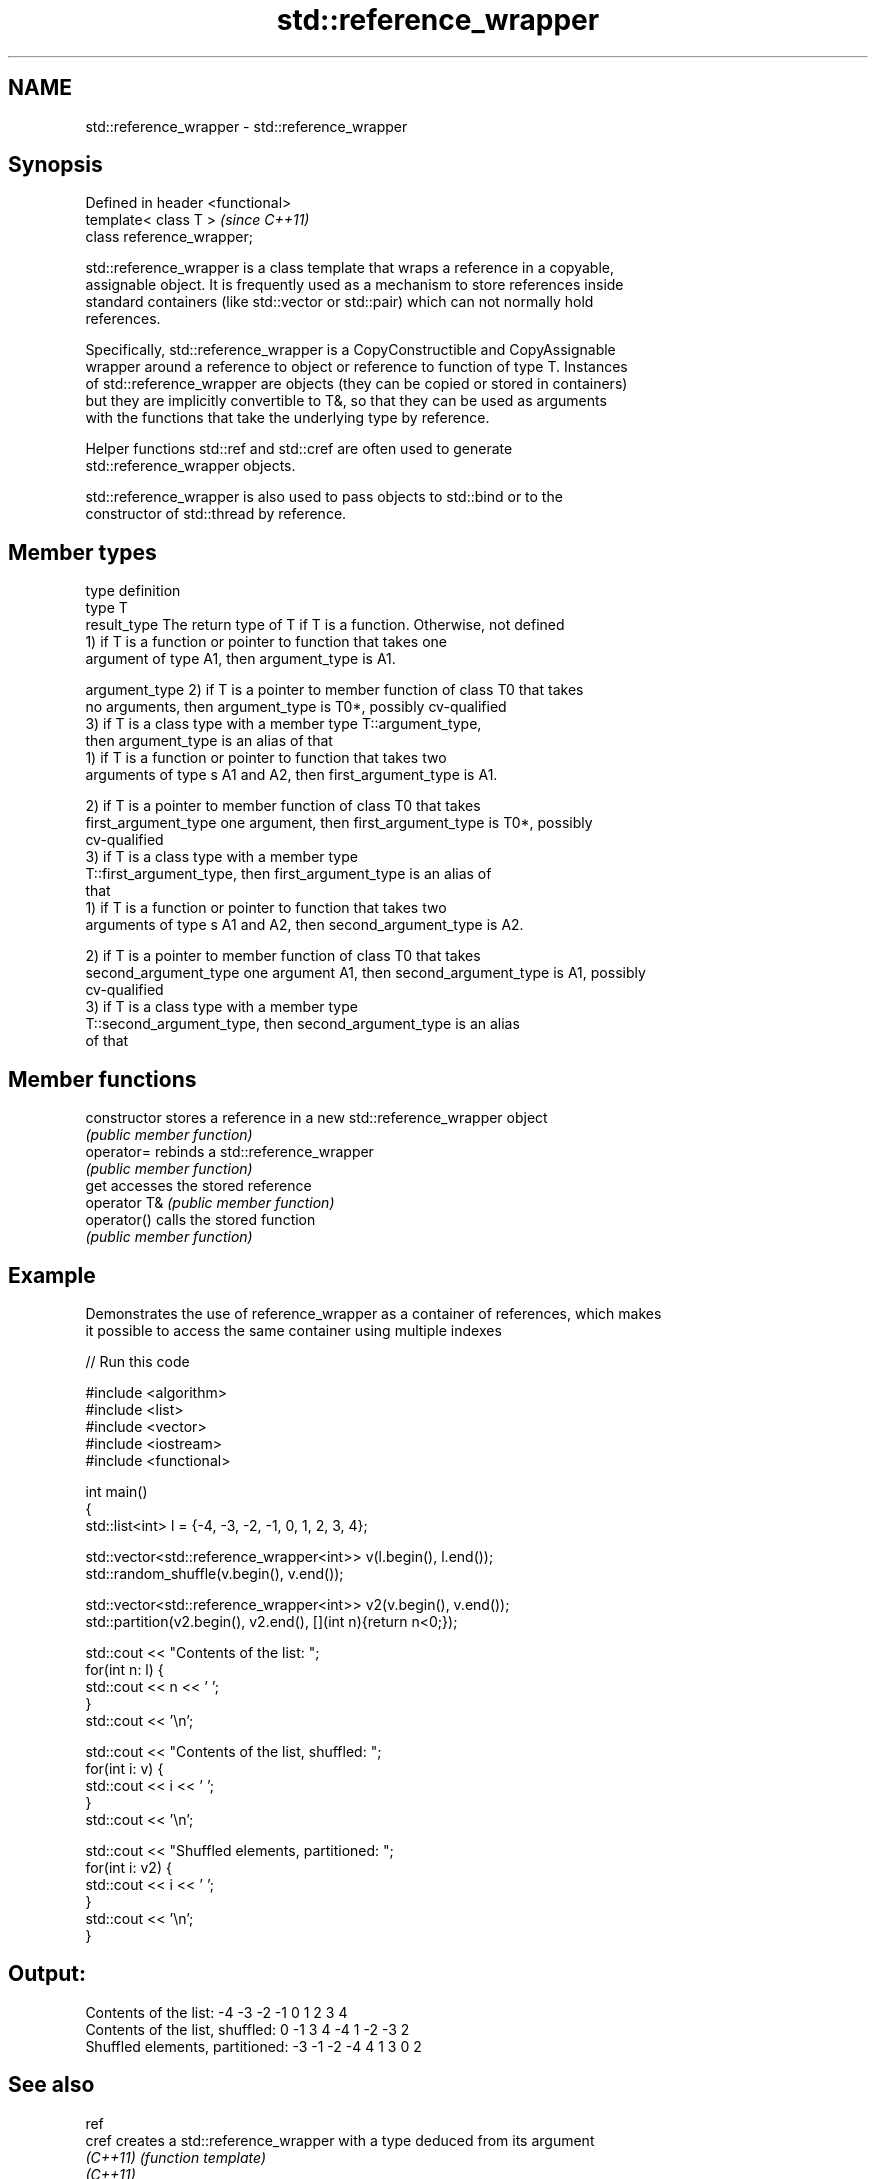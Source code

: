 .TH std::reference_wrapper 3 "Nov 25 2015" "2.0 | http://cppreference.com" "C++ Standard Libary"
.SH NAME
std::reference_wrapper \- std::reference_wrapper

.SH Synopsis
   Defined in header <functional>
   template< class T >             \fI(since C++11)\fP
   class reference_wrapper;

   std::reference_wrapper is a class template that wraps a reference in a copyable,
   assignable object. It is frequently used as a mechanism to store references inside
   standard containers (like std::vector or std::pair) which can not normally hold
   references.

   Specifically, std::reference_wrapper is a CopyConstructible and CopyAssignable
   wrapper around a reference to object or reference to function of type T. Instances
   of std::reference_wrapper are objects (they can be copied or stored in containers)
   but they are implicitly convertible to T&, so that they can be used as arguments
   with the functions that take the underlying type by reference.

   Helper functions std::ref and std::cref are often used to generate
   std::reference_wrapper objects.

   std::reference_wrapper is also used to pass objects to std::bind or to the
   constructor of std::thread by reference.

.SH Member types

   type                 definition
   type                 T
   result_type          The return type of T if T is a function. Otherwise, not defined
                        1) if T is a function or pointer to function that takes one
                        argument of type A1, then argument_type is A1.

   argument_type        2) if T is a pointer to member function of class T0 that takes
                        no arguments, then argument_type is T0*, possibly cv-qualified
                        3) if T is a class type with a member type T::argument_type,
                        then argument_type is an alias of that
                        1) if T is a function or pointer to function that takes two
                        arguments of type s A1 and A2, then first_argument_type is A1.

                        2) if T is a pointer to member function of class T0 that takes
   first_argument_type  one argument, then first_argument_type is T0*, possibly
                        cv-qualified
                        3) if T is a class type with a member type
                        T::first_argument_type, then first_argument_type is an alias of
                        that
                        1) if T is a function or pointer to function that takes two
                        arguments of type s A1 and A2, then second_argument_type is A2.

                        2) if T is a pointer to member function of class T0 that takes
   second_argument_type one argument A1, then second_argument_type is A1, possibly
                        cv-qualified
                        3) if T is a class type with a member type
                        T::second_argument_type, then second_argument_type is an alias
                        of that

.SH Member functions

   constructor   stores a reference in a new std::reference_wrapper object
                 \fI(public member function)\fP 
   operator=     rebinds a std::reference_wrapper
                 \fI(public member function)\fP 
   get           accesses the stored reference
   operator T&   \fI(public member function)\fP 
   operator()    calls the stored function
                 \fI(public member function)\fP 

.SH Example

   Demonstrates the use of reference_wrapper as a container of references, which makes
   it possible to access the same container using multiple indexes

   
// Run this code

 #include <algorithm>
 #include <list>
 #include <vector>
 #include <iostream>
 #include <functional>
  
 int main()
 {
     std::list<int> l = {-4, -3, -2, -1, 0, 1, 2, 3, 4};
  
     std::vector<std::reference_wrapper<int>> v(l.begin(), l.end());
     std::random_shuffle(v.begin(), v.end());
  
     std::vector<std::reference_wrapper<int>> v2(v.begin(), v.end());
     std::partition(v2.begin(), v2.end(), [](int n){return n<0;});
  
     std::cout << "Contents of the list: ";
     for(int n: l) {
         std::cout << n << ' ';
     }
     std::cout << '\\n';
  
     std::cout << "Contents of the list, shuffled: ";
     for(int i: v) {
         std::cout << i << ' ';
     }
     std::cout << '\\n';
  
     std::cout << "Shuffled elements, partitioned: ";
     for(int i: v2) {
         std::cout << i << ' ';
     }
     std::cout << '\\n';
 }

.SH Output:

 Contents of the list: -4 -3 -2 -1 0 1 2 3 4
 Contents of the list, shuffled: 0 -1 3 4 -4 1 -2 -3 2
 Shuffled elements, partitioned: -3 -1 -2 -4 4 1 3 0 2

.SH See also

   ref
   cref    creates a std::reference_wrapper with a type deduced from its argument
   \fI(C++11)\fP \fI(function template)\fP 
   \fI(C++11)\fP
   bind    binds one or more arguments to a function object
   \fI(C++11)\fP \fI(function template)\fP 
